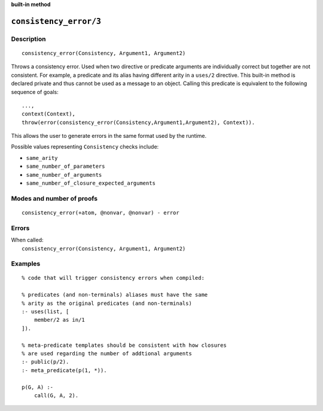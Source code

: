 ..
   This file is part of Logtalk <https://logtalk.org/>  
   SPDX-FileCopyrightText: 1998-2024 Paulo Moura <pmoura@logtalk.org>
   SPDX-License-Identifier: Apache-2.0

   Licensed under the Apache License, Version 2.0 (the "License");
   you may not use this file except in compliance with the License.
   You may obtain a copy of the License at

       http://www.apache.org/licenses/LICENSE-2.0

   Unless required by applicable law or agreed to in writing, software
   distributed under the License is distributed on an "AS IS" BASIS,
   WITHOUT WARRANTIES OR CONDITIONS OF ANY KIND, either express or implied.
   See the License for the specific language governing permissions and
   limitations under the License.


.. rst-class:: align-right

**built-in method**

.. index:: pair: consistency_error/3; Built-in method
.. _methods_consistency_error_3:

``consistency_error/3``
=======================

Description
-----------

::

   consistency_error(Consistency, Argument1, Argument2)

Throws a consistency error. Used when two directive or predicate arguments are
individually correct but together are not consistent. For example, a predicate
and its alias having different arity in a ``uses/2`` directive. This built-in
method is declared private and thus cannot be used as a message to an object.
Calling this predicate is equivalent to the following sequence of goals:

::

   ...,
   context(Context),
   throw(error(consistency_error(Consistency,Argument1,Argument2), Context)).

This allows the user to generate errors in the same format used by the
runtime.

Possible values representing ``Consistency`` checks include:

- ``same_arity``
- ``same_number_of_parameters``
- ``same_number_of_arguments``
- ``same_number_of_closure_expected_arguments``

Modes and number of proofs
--------------------------

::

   consistency_error(+atom, @nonvar, @nonvar) - error

Errors
------

| When called:
|     ``consistency_error(Consistency, Argument1, Argument2)``

Examples
--------

::

   % code that will trigger consistency errors when compiled:

   % predicates (and non-terminals) aliases must have the same
   % arity as the original predicates (and non-terminals)
   :- uses(list, [
       member/2 as in/1
   ]).

   % meta-predicate templates should be consistent with how closures
   % are used regarding the number of addtional arguments
   :- public(p/2).
   :- meta_predicate(p(1, *)).

   p(G, A) :-
       call(G, A, 2).

.. seealso::

   :ref:`methods_catch_3`,
   :ref:`methods_throw_1`,
   :ref:`methods_context_1`,
   :ref:`methods_instantiation_error_0`,
   :ref:`methods_uninstantiation_error_1`,
   :ref:`methods_type_error_2`,
   :ref:`methods_domain_error_2`,
   :ref:`methods_existence_error_2`,
   :ref:`methods_permission_error_3`,
   :ref:`methods_representation_error_1`,
   :ref:`methods_evaluation_error_1`,
   :ref:`methods_resource_error_1`,
   :ref:`methods_syntax_error_1`,
   :ref:`methods_system_error_0`
